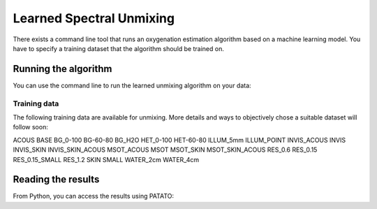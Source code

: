 Learned Spectral Unmixing
================

There exists a command line tool that runs an oxygenation estimation algorithm based on a machine learning model.
You have to specify a training dataset that the algorithm should be trained on.

.. warning::
   :caption: Experimental Algorithm

      The learned unmixing results have been shown to vary drastically with the training data set.
      Please make sure to chose a representative training dataset for your problem.

Running the algorithm
+++++++++++++

You can use the command line to run the learned unmixing algorithm on your data:

.. code-block:: bash
   :caption: Run learned unmixing with

        patato-learned_sO2 "path/to/HDF5_files/" -t TRAINING_DATA_NAME


Training data
^^^^^^^^^^^^^^^^^^^^^^
The following training data are available for unmixing. More details and ways to objectively chose a
suitable dataset will follow soon:

ACOUS
BASE
BG_0-100
BG-60-80
BG_H2O
HET_0-100
HET-60-80
ILLUM_5mm
ILLUM_POINT
INVIS_ACOUS
INVIS
INVIS_SKIN
INVIS_SKIN_ACOUS
MSOT_ACOUS
MSOT
MSOT_SKIN
MSOT_SKIN_ACOUS
RES_0.6
RES_0.15
RES_0.15_SMALL
RES_1.2
SKIN
SMALL
WATER_2cm
WATER_4cm


Reading the results
+++++++++++++

From Python, you can access the results using PATATO:

.. code-block:: Python
   :caption: Read the results

         import patato as pat
         import matplotlib.pyplot as plt

         # Load the photoacoustic data
         pa_data = pat.PAData.from_hdf5(r"H:\learned spectral unmixing\test_patato_learned_sO2/Scan_1.hdf5")

         # Look at all available keys
         print("learned unmixings:", list(pa_data.get_scan_learned_sO2().keys()))

         # Obtain unmixing results and the corresponding training data set from PATATO
         sO2_1 = pa_data.get_scan_learned_sO2()[('OpenCL Backprojection', '0learned_sO2')]
         sO2_1_dataset = sO2_1.attributes["TrainingDataset"]
         sO2_1_values = sO2_1.raw_data
